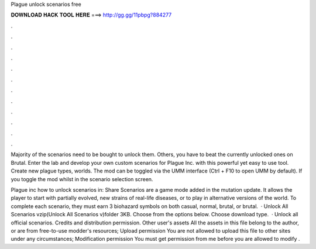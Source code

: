 Plague unlock scenarios free



𝐃𝐎𝐖𝐍𝐋𝐎𝐀𝐃 𝐇𝐀𝐂𝐊 𝐓𝐎𝐎𝐋 𝐇𝐄𝐑𝐄 ===> http://gg.gg/11pbpg?884277



.



.



.



.



.



.



.



.



.



.



.



.

Majority of the scenarios need to be bought to unlock them. Others, you have to beat the currently unlocked ones on Brutal. Enter the lab and develop your own custom scenarios for Plague Inc. with this powerful yet easy to use tool. Create new plague types, worlds. The mod can be toggled via the UMM interface (Ctrl + F10 to open UMM by default). If you toggle the mod whilst in the scenario selection screen.

Plague inc how to unlock scenarios in: Share Scenarios are a game mode added in the mutation update. It allows the player to start with partially evolved, new strains of real-life diseases, or to play in alternative versions of the world. To complete each scenario, they must earn 3 biohazard symbols on both casual, normal, brutal, or brutal.  · Unlock All Scenarios vzip(Unlock All Scenarios v)folder 3KB. Choose from the options below. Choose download type.  · Unlock all official scenarios. Credits and distribution permission. Other user's assets All the assets in this file belong to the author, or are from free-to-use modder's resources; Upload permission You are not allowed to upload this file to other sites under any circumstances; Modification permission You must get permission from me before you are allowed to modify .
